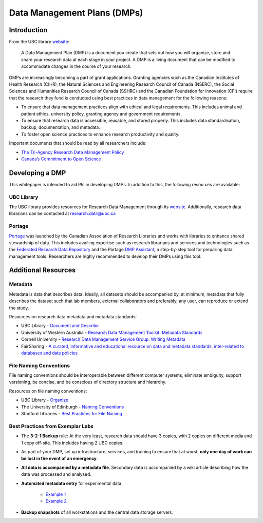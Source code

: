 ============================
Data Management Plans (DMPs)
============================

Introduction
============
From the UBC library `website <https://researchdata.library.ubc.ca/plan/>`_:

    A Data Management Plan (DMP) is a document you create that sets out how you will organize, store and share your research data at each stage in your project.  A DMP is a living document that can be modified to accommodate changes in the course of your research.

DMPs are increasingly becoming a part of grant applications. 
Granting agencies such as the Canadian Institutes of Health Research (CIHR), the Natural Sciences and Engineering Research Council of Canada (NSERC), the Social Sciences and Humanities Research Council of Canada (SSHRC) and the Canadian Foundation for Innovation (CFI) require that the research they fund is conducted using best practices in data management for the following reasons:

* To ensure that data management practices align with ethical and legal requirements. This includes animal and patient ethics, university policy, granting agency and government requirements.
* To ensure that research data is accessible, reusable, and stored properly. This includes data standardisation, backup, documentation, and metadata.
* To foster open science practices to enhance research productivity and quality.

Important documents that should be read by all researchers include:

* `The Tri-Agency Research Data Management Policy <http://science.gc.ca/eic/site/063.nsf/eng/h_547652FB.html>`_
* `Canada’s Commitment to Open Science <http://canada.ca/en/treasury-board-secretariat/services/access-information-privacy/canada-commitment-open-science.html>`_

Developing a DMP
================
This whitepaper is intended to aid PIs in developing DMPs. In addition to this, the following resources are available: 

UBC Library
-----------
The UBC library provides resources for Research Data Management through its `website <https://researchdata.library.ubc.ca/>`__. Additionally, research data librarians can be contacted at research.data@ubc.ca

Portage 
-------
`Portage <https://portagenetwork.ca/>`__ was launched by the Canadian Association of Research Libraries and works with libraries to enhance shared stewardship of data. This includes availing expertise such as research librarians and services and technologies such as the `Federated Research Data Repository <https://ubcbraincircuits.readthedocs.io/en/latest/data_sharing/frdr.html>`_ and the Portage `DMP Assistant <assistant.portagenetwork.ca>`_, a step-by-step tool for preparing data management tools. Researchers are highly recommended to develop their DMPs using this tool.

Additional Resources
====================
Metadata 
--------
Metadata is data that describes data. Ideally, all datasets should be accompanied by, at minimum, metadata that fully describes the dataset such that lab members, external collaborators and preferably, any user, can reproduce or extend the study. 

Resources on research data metadata and metadata standards:

* UBC Library - `Document and Describe <http://researchdata.library.ubc.ca/plan/document-describe-your-data>`_
* University of Western Australia -  `Research Data Management Toolkit: Metadata Standards <http://guides.library.uwa.edu.au/c.php?g=325196&p=2178564>`_
* Cornell University - `Research Data Management Service Group: Writing Metadata <http://data.research.cornell.edu/content/writing-metadata>`_
* FairSharing  - `A curated, informative and educational resource on data and metadata standards, inter-related to databases and data policies <http://fairsharing.org>`_

File Naming Conventions
-----------------------
File naming conventions should be interoperable between different computer systems, eliminate ambiguity, support versioning, be concise, and be conscious of directory structure and hierarchy.

Resources on file naming conventions:

* UBC Library - `Organize <http://researchdata.library.ubc.ca/plan/organize-your-data>`_
* The University of Edinburgh - `Naming Conventions <http://ed.ac.uk/records-management/guidance/records/practical-guidance/naming-conventions>`_
* Stanford Libraries - `Best Practices for File Naming <http://library.stanford.edu/research/data-management-services/data-best-practices/best-practices-file-naming>`_

Best Practices from Exemplar Labs
---------------------------------

* The **3-2-1 Backup** rule: At the very least, research data should have 3 copies, with 2 copies on different media and 1 copy off-site. This includes having 2 UBC copies.
* As part of your DMP, set up infrastructure, services, and training to ensure that at worst, **only one day of work can be lost in the event of an emergency**.
* **All data is accompanied by a metadata file**. Secondary data is accompanied by a wiki article describing how the data was processed and analysed.
* **Automated metadata entry** for experimental data. 

	- `Example 1 <http://doi.org/10.5281/zenodo.3268838>`_ 
	- `Example 2 <http://github.com/cortex-lab/alyx>`_ 
	
* **Backup snapshots** of all workstations and the central data storage servers. 
